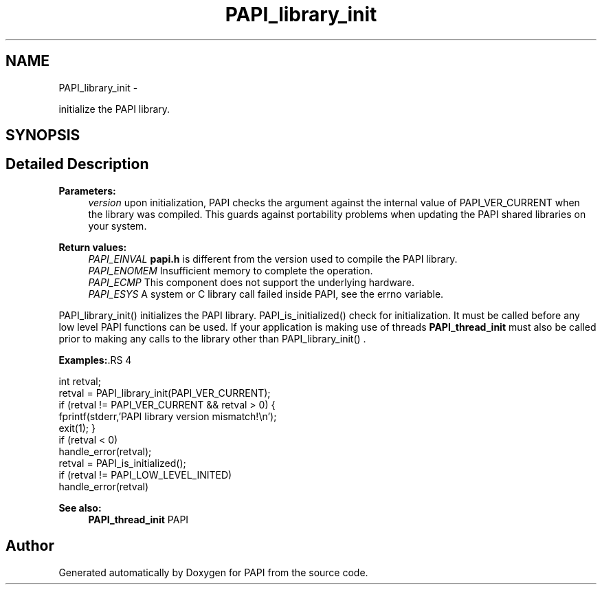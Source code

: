 .TH "PAPI_library_init" 3 "14 Sep 2016" "Version 5.5.0.0" "PAPI" \" -*- nroff -*-
.ad l
.nh
.SH NAME
PAPI_library_init \- 
.PP
initialize the PAPI library.  

.SH SYNOPSIS
.br
.PP
.SH "Detailed Description"
.PP 
\fBParameters:\fP
.RS 4
\fIversion\fP upon initialization, PAPI checks the argument against the internal value of PAPI_VER_CURRENT when the library was compiled. This guards against portability problems when updating the PAPI shared libraries on your system.
.RE
.PP
\fBReturn values:\fP
.RS 4
\fIPAPI_EINVAL\fP \fBpapi.h\fP is different from the version used to compile the PAPI library. 
.br
\fIPAPI_ENOMEM\fP Insufficient memory to complete the operation. 
.br
\fIPAPI_ECMP\fP This component does not support the underlying hardware. 
.br
\fIPAPI_ESYS\fP A system or C library call failed inside PAPI, see the errno variable.
.RE
.PP
PAPI_library_init() initializes the PAPI library. PAPI_is_initialized() check for initialization. It must be called before any low level PAPI functions can be used. If your application is making use of threads \fBPAPI_thread_init\fP must also be called prior to making any calls to the library other than PAPI_library_init() . 
.PP
\fBExamples:\fP.RS 4

.PP
.nf
        int retval;
        retval = PAPI_library_init(PAPI_VER_CURRENT);
        if (retval != PAPI_VER_CURRENT && retval > 0) {
            fprintf(stderr,'PAPI library version mismatch!\en');
            exit(1); }
        if (retval < 0)
            handle_error(retval);
        retval = PAPI_is_initialized();
        if (retval != PAPI_LOW_LEVEL_INITED)
            handle_error(retval)    

.fi
.PP
 
.RE
.PP
\fBSee also:\fP
.RS 4
\fBPAPI_thread_init\fP PAPI 
.RE
.PP


.SH "Author"
.PP 
Generated automatically by Doxygen for PAPI from the source code.
